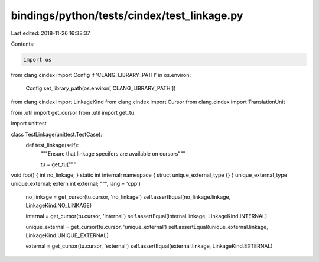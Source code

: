 bindings/python/tests/cindex/test_linkage.py
============================================

Last edited: 2018-11-26 16:38:37

Contents:

.. code-block:: py

    import os
from clang.cindex import Config
if 'CLANG_LIBRARY_PATH' in os.environ:
    Config.set_library_path(os.environ['CLANG_LIBRARY_PATH'])

from clang.cindex import LinkageKind
from clang.cindex import Cursor
from clang.cindex import TranslationUnit

from .util import get_cursor
from .util import get_tu

import unittest


class TestLinkage(unittest.TestCase):
    def test_linkage(self):
        """Ensure that linkage specifers are available on cursors"""

        tu = get_tu("""
void foo() { int no_linkage; }
static int internal;
namespace { struct unique_external_type {} }
unique_external_type unique_external;
extern int external;
""", lang = 'cpp')

        no_linkage = get_cursor(tu.cursor, 'no_linkage')
        self.assertEqual(no_linkage.linkage, LinkageKind.NO_LINKAGE)

        internal = get_cursor(tu.cursor, 'internal')
        self.assertEqual(internal.linkage, LinkageKind.INTERNAL)

        unique_external = get_cursor(tu.cursor, 'unique_external')
        self.assertEqual(unique_external.linkage, LinkageKind.UNIQUE_EXTERNAL)

        external = get_cursor(tu.cursor, 'external')
        self.assertEqual(external.linkage, LinkageKind.EXTERNAL)


